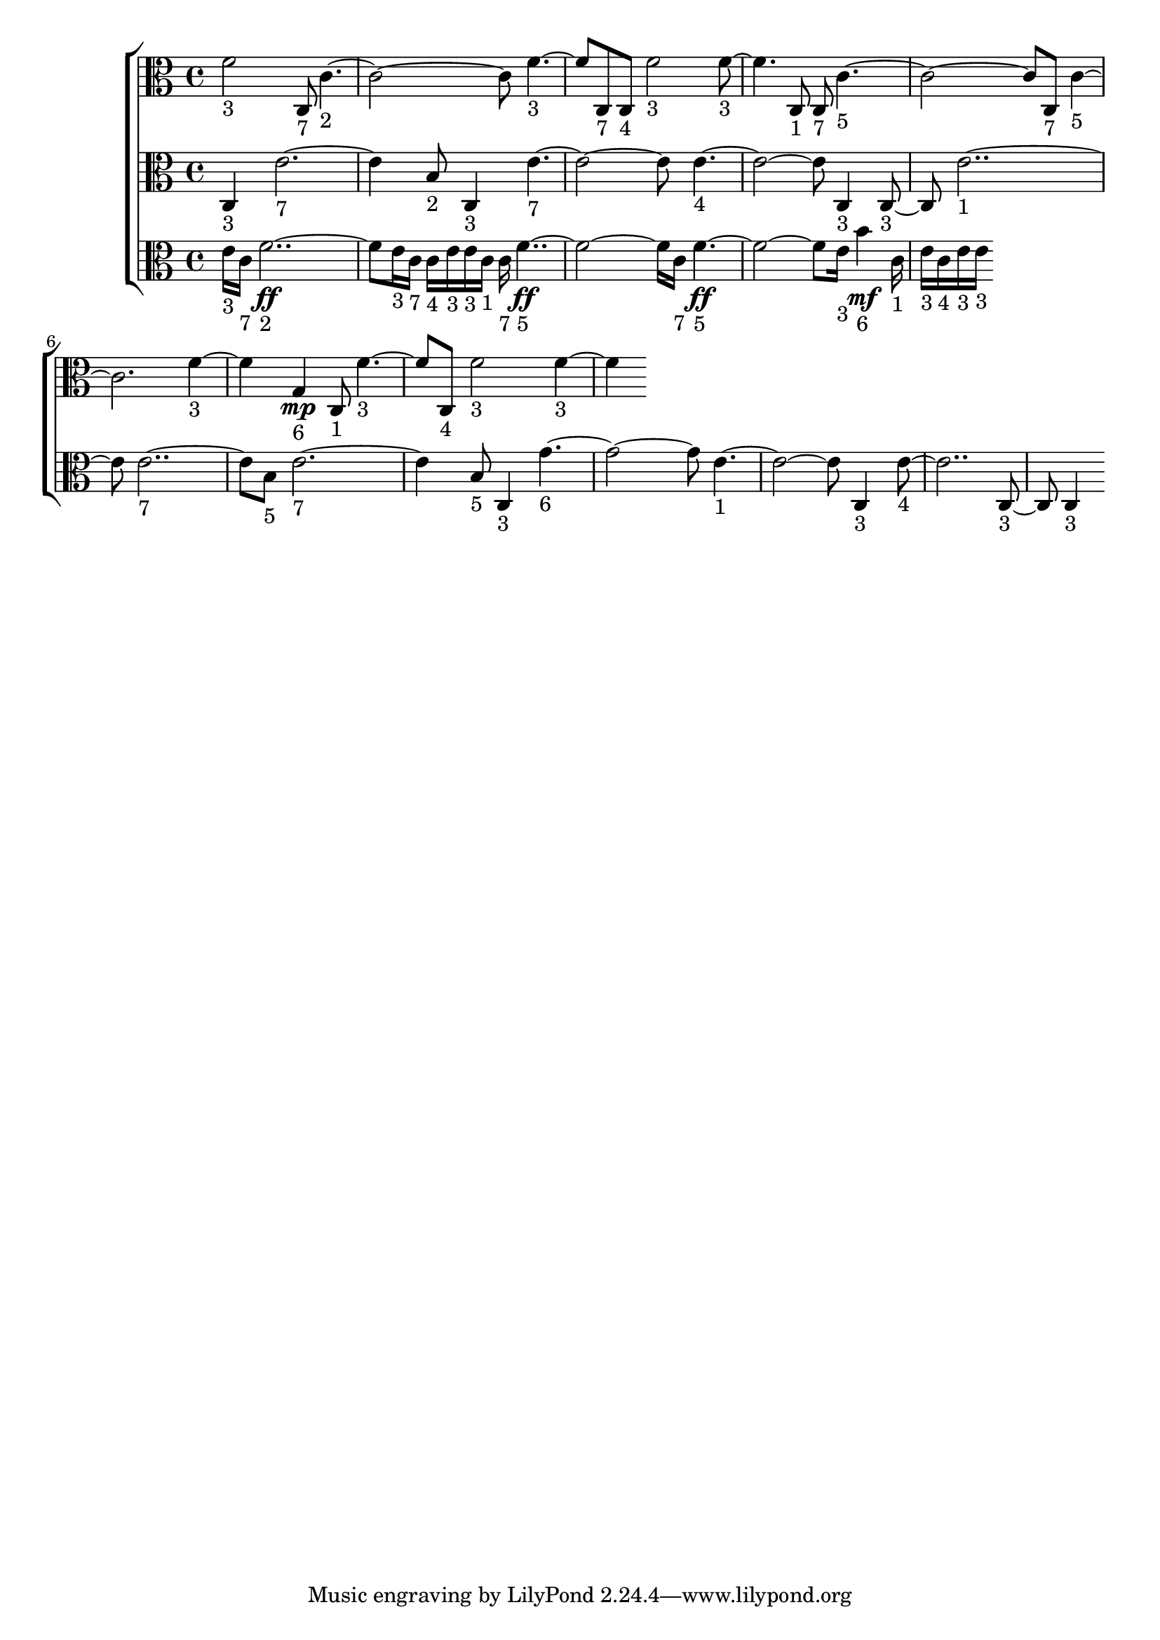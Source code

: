 
\version "2.24.4" 


\new ChoirStaff <<



\new Staff <<
  \new Voice \with {
  \remove Note_heads_engraver
  \consists Completion_heads_engraver
  \remove Rest_engraver
  \consists Completion_rest_engraver
  }
  {
  \clef alto
  \time 4/4
  {
    f'2-"3"
    c8-"7"
    c'1-"2"
    f'2-"3"
    c8-"7"
    c8-"4"
    f'2-"3"
    f'2-"3"
    c8-"1"
    c8-"7"
    c'1-"5"
    c8-"7"
    c'1-"5"
    f'2-"3"
    g4\mp-"6"
    c8-"1"
    f'2-"3"
    c8-"4"
    f'2-"3"
    f'2-"3"
}
}
>>


\new Staff <<
  \new Voice \with {
  \remove Note_heads_engraver
  \consists Completion_heads_engraver
  \remove Rest_engraver
  \consists Completion_rest_engraver
  }
  {
  \clef alto
  \time 4/4
  {
    c4-"3"
    e'1-"7"
    b8-"2"
    c4-"3"
    e'1-"7"
    e'1-"4"
    c4-"3"
    c4-"3"
    e'1-"1"
    e'1-"7"
    b8-"5"
    e'1-"7"
    b8-"5"
    c4-"3"
    g'1-"6"
    e'1-"1"
    c4-"3"
    e'1-"4"
    c4-"3"
    c4-"3"
}
}
>>


\new Staff <<
  \new Voice \with {
  \remove Note_heads_engraver
  \consists Completion_heads_engraver
  \remove Rest_engraver
  \consists Completion_rest_engraver
  }
  {
  \clef alto
  \time 4/4
  {
    e'16-"3"
    c'16-"7"
    f'1\ff-"2"
    e'16-"3"
    c'16-"7"
    c'16-"4"
    e'16-"3"
    e'16-"3"
    c'16-"1"
    c'16-"7"
    f'1\ff-"5"
    c'16-"7"
    f'1\ff-"5"
    e'16-"3"
    b'4\mf-"6"
    c'16-"1"
    e'16-"3"
    c'16-"4"
    e'16-"3"
    e'16-"3"
}
}
>>
>>